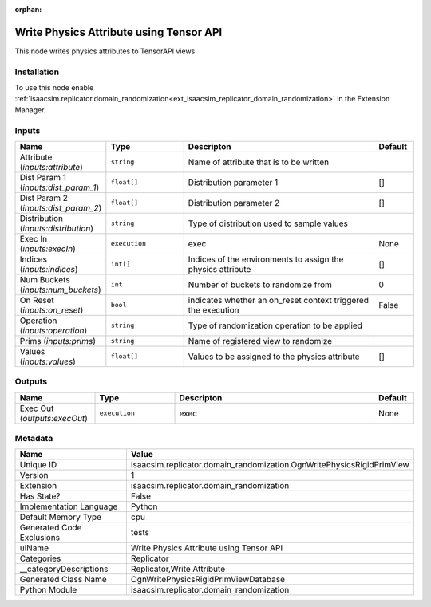 .. _isaacsim_replicator_domain_randomization_OgnWritePhysicsRigidPrimView_1:

.. _isaacsim_replicator_domain_randomization_OgnWritePhysicsRigidPrimView:

.. ================================================================================
.. THIS PAGE IS AUTO-GENERATED. DO NOT MANUALLY EDIT.
.. ================================================================================

:orphan:

.. meta::
    :title: Write Physics Attribute using Tensor API
    :keywords: lang-en omnigraph node Replicator domain_randomization ogn-write-physics-rigid-prim-view


Write Physics Attribute using Tensor API
========================================

.. <description>

This node writes physics attributes to TensorAPI views

.. </description>


Installation
------------

To use this node enable :ref:`isaacsim.replicator.domain_randomization<ext_isaacsim_replicator_domain_randomization>` in the Extension Manager.


Inputs
------
.. csv-table::
    :header: "Name", "Type", "Descripton", "Default"
    :widths: 20, 20, 50, 10

    "Attribute (*inputs:attribute*)", "``string``", "Name of attribute that is to be written", ""
    "Dist Param 1 (*inputs:dist_param_1*)", "``float[]``", "Distribution parameter 1", "[]"
    "Dist Param 2 (*inputs:dist_param_2*)", "``float[]``", "Distribution parameter 2", "[]"
    "Distribution (*inputs:distribution*)", "``string``", "Type of distribution used to sample values", ""
    "Exec In (*inputs:execIn*)", "``execution``", "exec", "None"
    "Indices (*inputs:indices*)", "``int[]``", "Indices of the environments to assign the physics attribute", "[]"
    "Num Buckets (*inputs:num_buckets*)", "``int``", "Number of buckets to randomize from", "0"
    "On Reset (*inputs:on_reset*)", "``bool``", "indicates whether an on_reset context triggered the execution", "False"
    "Operation (*inputs:operation*)", "``string``", "Type of randomization operation to be applied", ""
    "Prims (*inputs:prims*)", "``string``", "Name of registered view to randomize", ""
    "Values (*inputs:values*)", "``float[]``", "Values to be assigned to the physics attribute", "[]"


Outputs
-------
.. csv-table::
    :header: "Name", "Type", "Descripton", "Default"
    :widths: 20, 20, 50, 10

    "Exec Out (*outputs:execOut*)", "``execution``", "exec", "None"


Metadata
--------
.. csv-table::
    :header: "Name", "Value"
    :widths: 30,70

    "Unique ID", "isaacsim.replicator.domain_randomization.OgnWritePhysicsRigidPrimView"
    "Version", "1"
    "Extension", "isaacsim.replicator.domain_randomization"
    "Has State?", "False"
    "Implementation Language", "Python"
    "Default Memory Type", "cpu"
    "Generated Code Exclusions", "tests"
    "uiName", "Write Physics Attribute using Tensor API"
    "Categories", "Replicator"
    "__categoryDescriptions", "Replicator,Write Attribute"
    "Generated Class Name", "OgnWritePhysicsRigidPrimViewDatabase"
    "Python Module", "isaacsim.replicator.domain_randomization"

